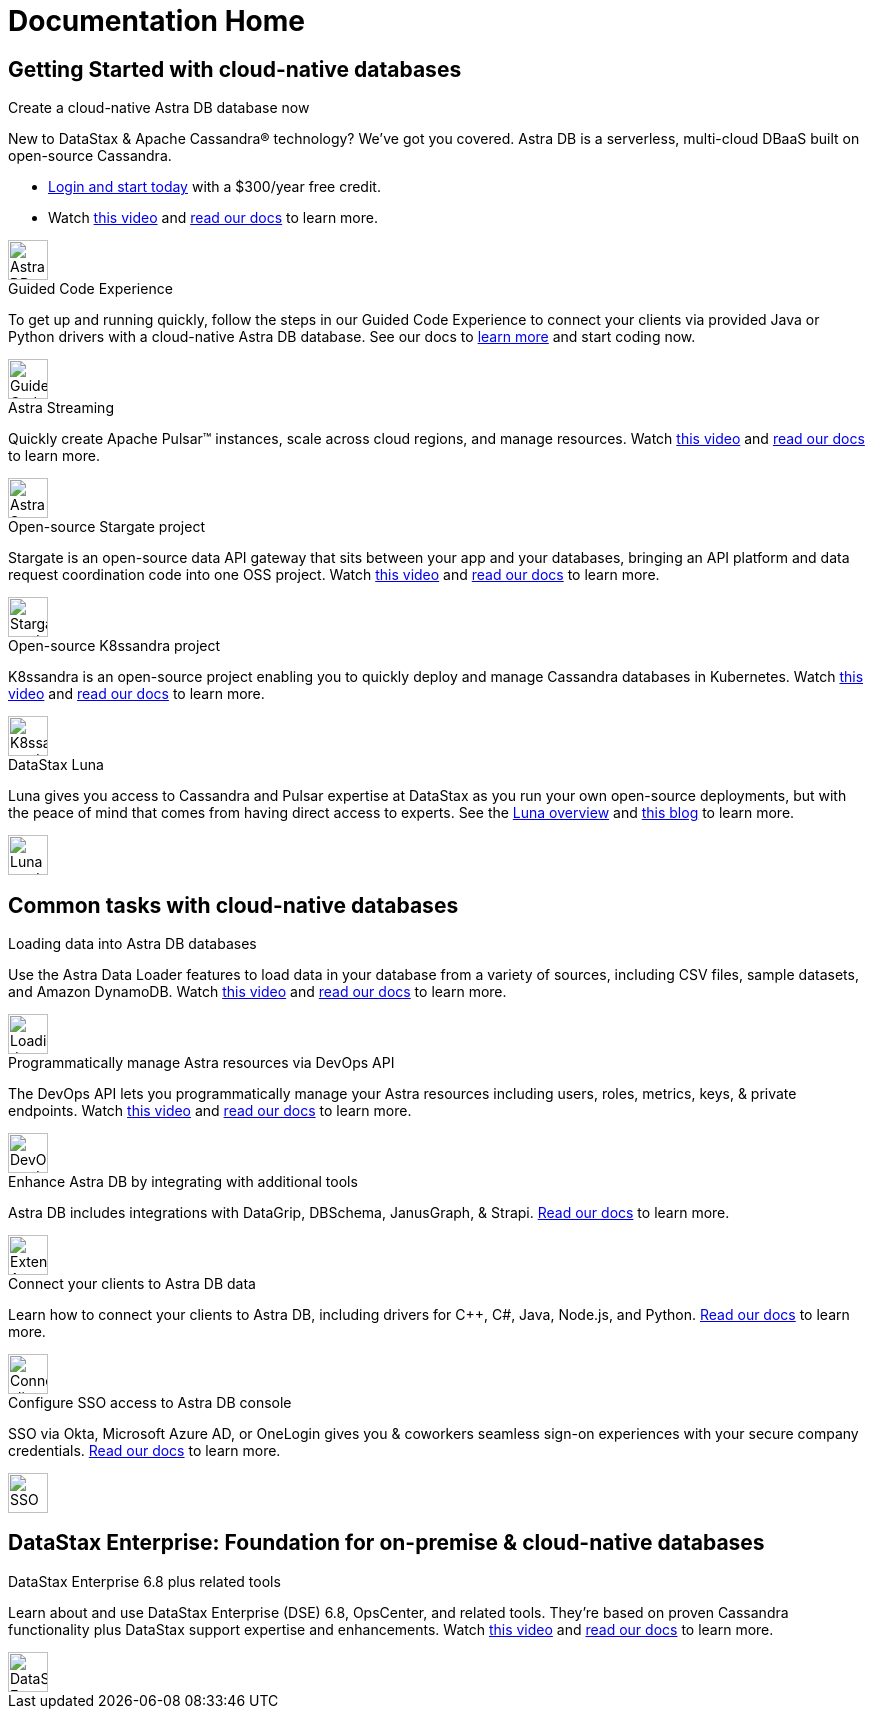= Documentation Home
:page-layout: gcx-landing
:data-uri:

== Getting Started with cloud-native databases

++++
<div class="landing-row">
++++

[sidebar.landing-card]
.Create a cloud-native Astra DB database now
****
--
New to DataStax & Apache Cassandra&reg; technology? We've got you covered. Astra DB is a serverless, multi-cloud DBaaS built on open-source Cassandra.

* https://astra.datastax.com[Login and start today] with a $300/year free credit.
* Watch https://youtu.be/s73qwGaKyv0[this video] and https://docs.datastax.com/en/astra-serverless/docs/[read our docs] to learn more.
--
[.landing-card-body-icon]
image::what-is-astra-db.svg[Astra DB card icon,40]
****

++++
</div>
++++

++++
<div class="landing-row">
++++

[sidebar.landing-card]
.Guided Code Experience
****
--
To get up and running quickly, follow the steps in our Guided Code Experience to connect your clients via provided Java or Python drivers with a cloud-native Astra DB database. See our docs to https://docs.datastax.com/en/gcx-demo/docs/[learn more] and start coding now.
--
[.landing-card-body-icon]
image::create-db-now.svg[Guided Code Experience card icon,40]
****

[sidebar.landing-card]
.Astra Streaming
****
--
Quickly create Apache Pulsar&trade; instances, scale across cloud regions, and manage resources. Watch https://youtu.be/MCj58S56Z2U[this video] and https://docs.datastax.com/en/astra-streaming/docs/[read our docs] to learn more.
--
[.landing-card-body-icon]
image::what-is-astra-streaming.svg[Astra Streaming card icon,40]
****

[sidebar.landing-card]
.Open-source Stargate project
****
--
Stargate is an open-source data API gateway that sits between your app and your databases, bringing an API platform and data request coordination code into one OSS project. Watch https://youtu.be/2ltVf2EscmM[this video] and https://stargate.io/docs/stargate/1.0/quickstart/quickstart.html[read our docs] to learn more.
--
[.landing-card-body-icon]
image::what-is-stargate-api.svg[Stargate card icon,40]
****

++++
</div>
++++

++++
<div class="landing-row">
++++

[sidebar.landing-card]
.Open-source K8ssandra project
****
--
K8ssandra is an open-source project enabling you to quickly deploy and manage Cassandra databases in Kubernetes. Watch https://youtu.be/3Hqyfl-BMEs[this video] and https://docs.k8ssandra.io[read our docs] to learn more.
--
[.landing-card-body-icon]
image::what-is-k8ssandra.svg[K8ssandra card icon,40]
****

[sidebar.landing-card]
.DataStax Luna
****
--
Luna gives you access to Cassandra and Pulsar expertise at DataStax as you run your own open-source deployments, but with the peace of mind that comes from having direct access to experts. See the https://www.datastax.com/products/luna[Luna overview] and https://www.datastax.com/blog/datastax-luna-provides-enterprise-grade-support-most-reliable-elastic-and-fastest[this blog] to learn more.
--
[.landing-card-body-icon]
image::what-is-datastax-luna.svg[Luna card icon,40]
****

++++
</div>
++++

== Common tasks with cloud-native databases

++++
<div class="landing-row">
++++

[sidebar.landing-card]
.Loading data into Astra DB databases
****
--
Use the Astra Data Loader features to load data in your database from a variety of sources, including CSV files, sample datasets, and Amazon DynamoDB. Watch https://youtu.be/xg3SPqKpP7Q[this video] and https://docs.datastax.com/en/astra/docs/manage/upload/astra-data-loader.html[read our docs] to learn more.
--
[.landing-card-body-icon]
image::loading-data-into-astra-db.svg[Loading data into Astra DB card icon,40]
****

[sidebar.landing-card]
.Programmatically manage Astra resources via DevOps API
****
--
The DevOps API lets you programmatically manage your Astra resources including users, roles, metrics, keys, &amp; private endpoints. Watch https://youtu.be/BWYKQHXfpsg[this video] and https://docs.datastax.com/en/astra/docs/_attachments/devopsv2.html[read our docs] to learn more.
--
[.landing-card-body-icon]
image::devops-api.svg[DevOps card icon,40]
****

++++
</div>
++++

++++
<div class="landing-row">
++++

[sidebar.landing-card]
.Enhance Astra DB by integrating with additional tools
****
--
Astra DB includes integrations with DataGrip, DBSchema, JanusGraph, & Strapi. https://docs.datastax.com/en/astra-serverless/docs/getting-started/integrations.html[Read our docs] to learn more.
--
[.landing-card-body-icon]
image::extend-astra-db.svg[Extend Astra DB card icon,40]
****

[sidebar.landing-card]
.Connect your clients to Astra DB data
****
--
Learn how to connect your clients to Astra DB, including drivers for C++, C#, Java, Node.js, and Python. https://docs.datastax.com/en/astra-serverless/docs/connect/connecting-to-astra-databases-using-datastax-drivers.html[Read our docs] to learn more.
--
[.landing-card-body-icon]
image::connect-clients-to-astra-db.svg[Connect clients to Astra DB card icon,40]
****

++++
</div>
++++

++++
<div class="landing-row">
++++

[sidebar.landing-card]
.Configure SSO access to Astra DB console
****
--
SSO via Okta, Microsoft Azure AD, or OneLogin gives you &amp; coworkers seamless sign-on experiences with your secure company credentials. https://docs.datastax.com/en/astra-serverless/docs/manage/org/configuring-sso.html[Read our docs] to learn more.
--
[.landing-card-body-icon]
image::security.svg[SSO security to Astra DB card icon,40]
****

++++
</div>
++++

== DataStax Enterprise: Foundation for on-premise &amp; cloud-native databases

++++
<div class="landing-row">
++++

[sidebar.landing-card]
.DataStax Enterprise 6.8 plus related tools
****
--
Learn about and use DataStax Enterprise (DSE) 6.8, OpsCenter, and related tools. They're based on proven Cassandra functionality plus DataStax support expertise and enhancements. Watch https://youtu.be/otiYs_3N5Hw[this video] and
https://docs.datastax.com/en/dse/6.8/dse-admin/datastax_enterprise/dseGettingStarted.html[read our docs] to learn more.
--
[.landing-card-body-icon]
image::dse-plus-tools.svg[DataStax Enterprise card icon,40]
****

++++
</div>
++++
